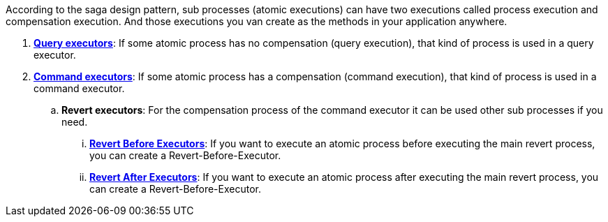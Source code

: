 According to the saga design pattern, sub processes (atomic executions) can have two executions called process execution and compensation execution.
And those executions you van create as the methods in your application anywhere.

. *<<query_executor,Query executors>>*: If some atomic process has no compensation (query execution), that kind of process is used in a query executor.
. *<<command_executor,Command executors>>*: If some atomic process has a compensation (command execution), that kind of process is used in a command executor.
.. *Revert executors*: For the compensation process of the command executor it can be used other sub processes if you need.
... *<<revert_before_executor,Revert Before Executors>>*: If you want to execute an atomic process before executing the main revert process, you can create a Revert-Before-Executor.
... *<<revert_after_executor,Revert After Executors>>*: If you want to execute an atomic process after executing the main revert process, you can create a Revert-Before-Executor.

